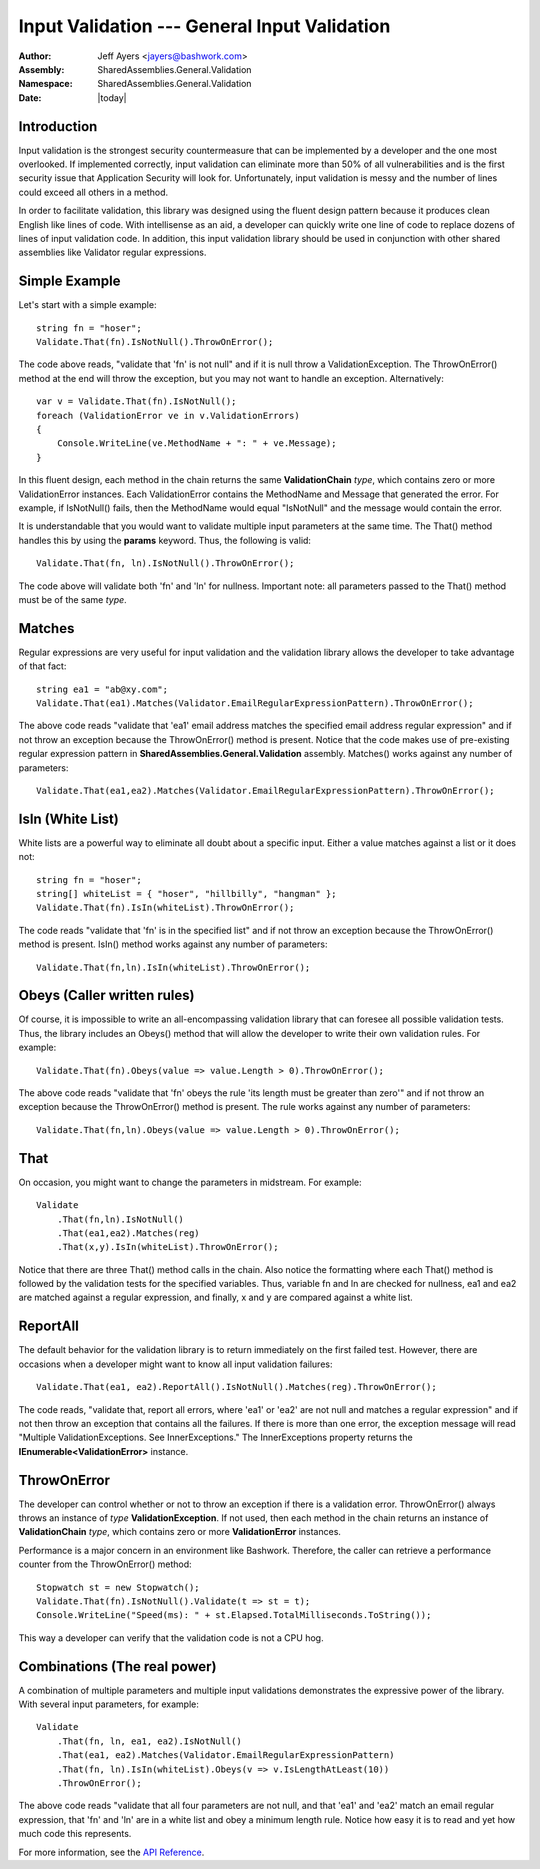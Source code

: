 ============================================================
Input Validation --- General Input Validation
============================================================
:Author: Jeff Ayers <jayers@bashwork.com>
:Assembly: SharedAssemblies.General.Validation
:Namespace: SharedAssemblies.General.Validation
:Date: |today|

.. module:: SharedAssemblies.General.Validation
   :synopsis: Validation - General data validation
   :platform: Windows, .Net

.. highlight:: csharp

Introduction
------------------------------------------------------------

Input validation is the strongest security countermeasure that can be implemented by 
a developer and the one most overlooked.  If implemented correctly, input validation 
can eliminate more than 50% of all vulnerabilities and is the first security issue 
that Application Security will look for. Unfortunately, input validation is messy and 
the number of lines could exceed all others in a method.

In order to facilitate validation, this library was designed using the fluent design 
pattern because it produces clean English like lines of code. With intellisense as an 
aid, a developer can quickly write one line of code to replace dozens of lines of input
validation code. In addition, this input validation library should be used in conjunction 
with other shared assemblies like Validator regular expressions.

Simple Example
------------------------------------------------------------

Let's start with a simple example::

    string fn = "hoser";
    Validate.That(fn).IsNotNull().ThrowOnError();

The code above reads, "validate that 'fn' is not null" and if it is null throw a
ValidationException.  The ThrowOnError() method at the end will throw the exception,
but you may not want to handle an exception. Alternatively::

    var v = Validate.That(fn).IsNotNull();
    foreach (ValidationError ve in v.ValidationErrors)
    {
        Console.WriteLine(ve.MethodName + ": " + ve.Message);
    }

In this fluent design, each method in the chain returns the same **ValidationChain** 
*type*, which contains zero or more ValidationError instances. Each ValidationError 
contains the MethodName and Message that generated the error. For example, if 
IsNotNull() fails, then the MethodName would equal "IsNotNull" and the message would 
contain the error.

It is understandable that you would want to validate multiple input parameters at the 
same time. The That() method handles this by using the **params** keyword. Thus, the
following is valid::

    Validate.That(fn, ln).IsNotNull().ThrowOnError();

The code above will validate both 'fn' and 'ln' for nullness. Important note: all 
parameters passed to the That() method must be of the same *type*.

Matches
------------------------------------------------------------
Regular expressions are very useful for input validation and the validation library 
allows the developer to take advantage of that fact::

    string ea1 = "ab@xy.com";
    Validate.That(ea1).Matches(Validator.EmailRegularExpressionPattern).ThrowOnError();

The above code reads "validate that 'ea1' email address matches the specified email 
address regular expression" and if not throw an exception because the ThrowOnError() 
method is present. Notice that the code makes use of pre-existing regular expression 
pattern in **SharedAssemblies.General.Validation** assembly. Matches() works against any
number of parameters::

    Validate.That(ea1,ea2).Matches(Validator.EmailRegularExpressionPattern).ThrowOnError();

IsIn (White List)
------------------------------------------------------------
White lists are a powerful way to eliminate all doubt about a specific input. Either 
a value matches against a list or it does not::

    string fn = "hoser";
    string[] whiteList = { "hoser", "hillbilly", "hangman" };
    Validate.That(fn).IsIn(whiteList).ThrowOnError();

The code reads "validate that 'fn' is in the specified list" and if not throw an 
exception because the ThrowOnError() method is present. IsIn() method works against 
any number of parameters::

    Validate.That(fn,ln).IsIn(whiteList).ThrowOnError();

Obeys (Caller written rules)
------------------------------------------------------------
Of course, it is impossible to write an all-encompassing validation library that 
can foresee all possible validation tests. Thus, the library includes an Obeys() method
that will allow the developer to write their own validation rules. For example::

    Validate.That(fn).Obeys(value => value.Length > 0).ThrowOnError();

The above code reads "validate that 'fn' obeys the rule 'its length must be greater 
than zero'" and if not throw an exception because the ThrowOnError() method is 
present.  The rule works against any number of parameters::

    Validate.That(fn,ln).Obeys(value => value.Length > 0).ThrowOnError();

That
------------------------------------------------------------
On occasion, you might want to change the parameters in midstream. For example::

    Validate
        .That(fn,ln).IsNotNull()
        .That(ea1,ea2).Matches(reg)
        .That(x,y).IsIn(whiteList).ThrowOnError();

Notice that there are three That() method calls in the chain. Also notice the 
formatting where each That() method is followed by the validation tests for the 
specified variables. Thus, variable fn and ln are checked for nullness, ea1 and ea2 
are matched against a regular expression, and finally, x and y are compared against 
a white list.

ReportAll
------------------------------------------------------------
The default behavior for the validation library is to return immediately on the first 
failed test. However, there are occasions when a developer might want to know all 
input validation failures::

    Validate.That(ea1, ea2).ReportAll().IsNotNull().Matches(reg).ThrowOnError();

The code reads, "validate that, report all errors, where 'ea1' or 'ea2' are not
null and matches a regular expression" and if not then throw an exception that 
contains all the failures. If there is more than one error, the exception message
will read "Multiple ValidationExceptions. See InnerExceptions." The InnerExceptions
property returns the **IEnumerable<ValidationError>** instance.

ThrowOnError
------------------------------------------------------------
The developer can control whether or not to throw an exception if there is a
validation error. ThrowOnError() always throws an instance of *type* 
**ValidationException**. If not used, then each method in the chain returns an instance
of **ValidationChain** *type*, which contains zero or more **ValidationError** instances.

Performance is a major concern in an environment like Bashwork. Therefore, the
caller can retrieve a performance counter from the ThrowOnError() method::

    Stopwatch st = new Stopwatch();
    Validate.That(fn).IsNotNull().Validate(t => st = t);
    Console.WriteLine("Speed(ms): " + st.Elapsed.TotalMilliseconds.ToString());

This way a developer can verify that the validation code is not a CPU hog.

Combinations (The real power)
------------------------------------------------------------
A combination of multiple parameters and multiple input validations demonstrates the 
expressive power of the library. With several input parameters, for example::

    Validate
        .That(fn, ln, ea1, ea2).IsNotNull()
        .That(ea1, ea2).Matches(Validator.EmailRegularExpressionPattern)
        .That(fn, ln).IsIn(whiteList).Obeys(v => v.IsLengthAtLeast(10))
        .ThrowOnError();

The above code reads "validate that all four parameters are not null, and that 'ea1' 
and 'ea2' match an email regular expression, that 'fn' and 'ln' are in a white list 
and obey a minimum length rule. Notice how easy it is to read and yet how much code 
this represents.


For more information, see the `API Reference <../../../../Api/index.html>`_.
